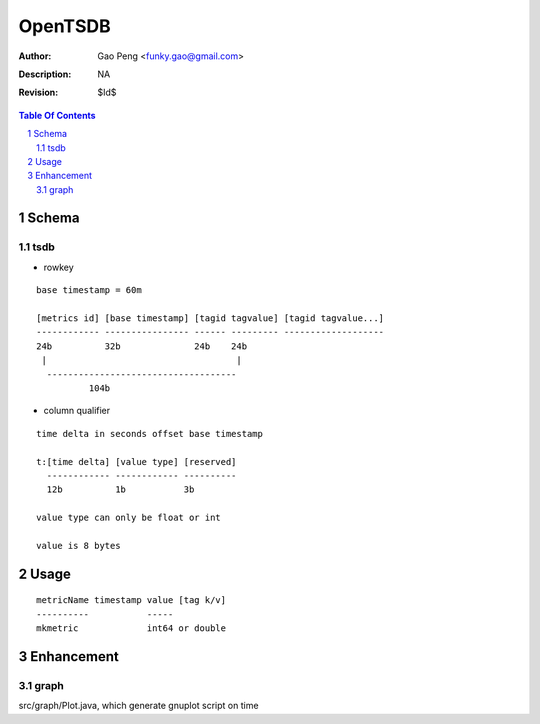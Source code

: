 =========================
OpenTSDB
=========================

:Author: Gao Peng <funky.gao@gmail.com>
:Description: NA
:Revision: $Id$

.. contents:: Table Of Contents
.. section-numbering::


Schema
======

tsdb
----

- rowkey

::

  base timestamp = 60m

  [metrics id] [base timestamp] [tagid tagvalue] [tagid tagvalue...]
  ------------ ---------------- ------ --------- -------------------
  24b          32b              24b    24b
   |                                    |
    ------------------------------------
            104b

- column qualifier

::
  
  time delta in seconds offset base timestamp

  t:[time delta] [value type] [reserved]
    ------------ ------------ ----------
    12b          1b           3b

  value type can only be float or int

  value is 8 bytes


Usage
=====

::

    metricName timestamp value [tag k/v]
    ----------           -----
    mkmetric             int64 or double


Enhancement
===========

graph
-----

src/graph/Plot.java, which generate gnuplot script on time
